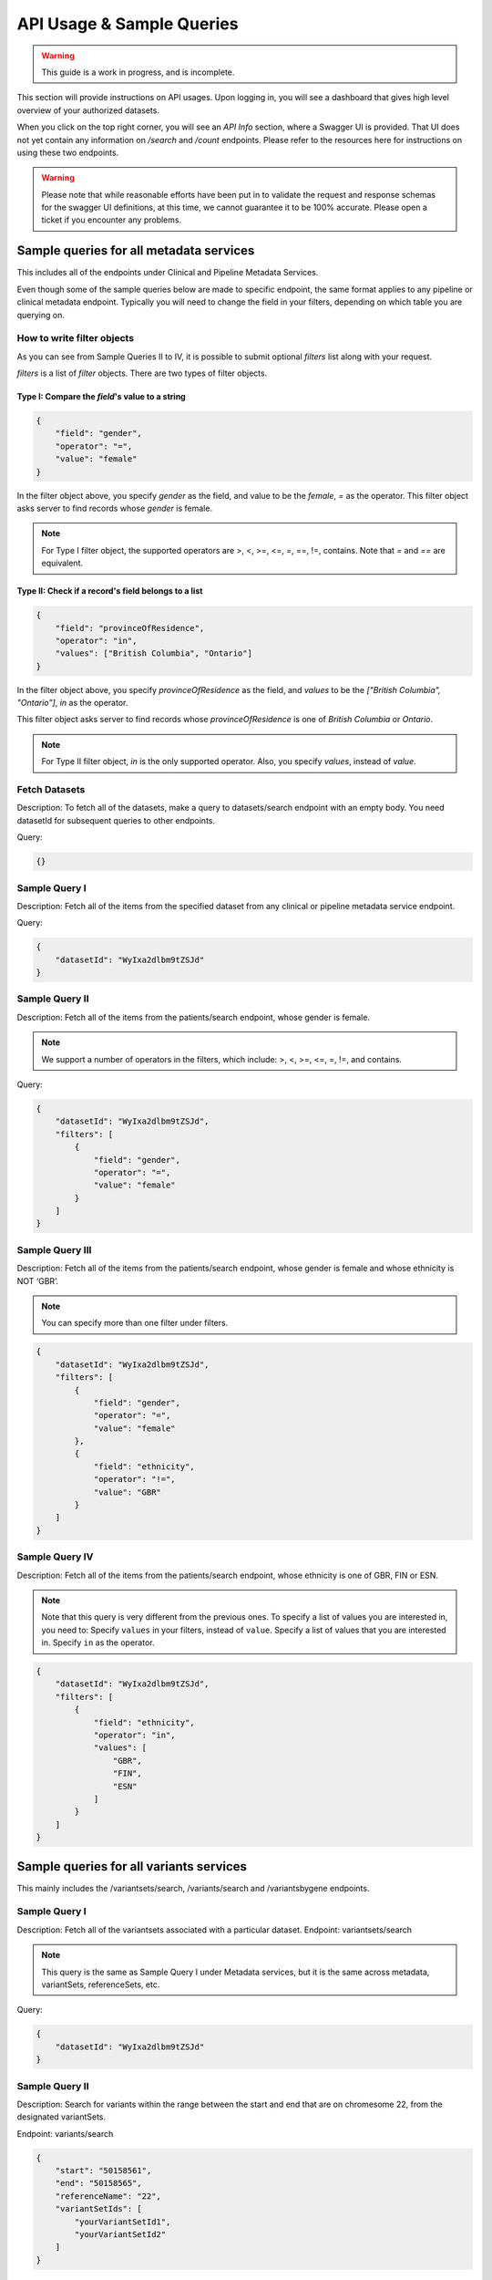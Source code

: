 .. _api:

**************************
API Usage & Sample Queries
**************************

.. warning::

    This guide is a work in progress, and is incomplete.


This section will provide instructions on API usages. Upon logging in, you will see a
dashboard that gives high level overview of your authorized datasets.

When you click on the top right corner, you will see an `API Info` section, where a Swagger
UI is provided. That UI does not yet contain any information on `/search` and `/count`
endpoints. Please refer to the resources here for instructions on using these two endpoints.


.. warning::

    Please note that while reasonable efforts have been put in to validate the request and
    response schemas for the swagger UI definitions, at this time, we cannot guarantee it to
    be 100% accurate. Please open a ticket if you encounter any problems.

++++++++++++++++++++++++++++++++++++++++
Sample queries for all metadata services
++++++++++++++++++++++++++++++++++++++++

This includes all of the endpoints under Clinical and Pipeline Metadata Services.

Even though some of the sample queries below are made to specific endpoint, the same format applies to any pipeline or clinical metadata endpoint. Typically you will need to change the field in your filters, depending on which table you are querying on.

----------------------------
How to write filter objects
----------------------------
As you can see from Sample Queries II to IV, it is possible to submit optional `filters`
list along with your request.

`filters` is a list of `filter` objects. There are two types of filter objects.

::::::::::::::::::::::::::::::::::::::::::::::::::
Type I: Compare the `field`'s value to a string
::::::::::::::::::::::::::::::::::::::::::::::::::

.. code-block:: json

    {
        "field": "gender",
        "operator": "=",
        "value": "female"
    }

In the filter object above, you specify `gender` as the field, and value to be the `female`,
`=` as the operator. This filter object asks server to find records whose `gender` is female.

.. note::
    For Type I filter object, the supported operators are >, <, >=, <=, =, ==, !=, contains.
    Note that `=` and `==` are equivalent.

::::::::::::::::::::::::::::::::::::::::::::::::::::
Type II: Check if a record's field belongs to a list
::::::::::::::::::::::::::::::::::::::::::::::::::::

.. code-block:: json

    {
        "field": "provinceOfResidence",
        "operator": "in",
        "values": ["British Columbia", "Ontario"]
    }

In the filter object above, you specify `provinceOfResidence` as the field, and `values`
to be the `["British Columbia", "Ontario"]`, `in` as the operator.

This filter object asks server to find records whose `provinceOfResidence` is one of
`British Columbia` or `Ontario`.

.. note::
    For Type II filter object, `in` is the only supported operator. Also, you specify `values`,
    instead of `value`.

--------------
Fetch Datasets
--------------
Description: To fetch all of the datasets, make a query to datasets/search endpoint with an empty body. You need datasetId for subsequent queries to other endpoints.

Query:

.. code-block:: json

   {}


--------------
Sample Query I
--------------
Description: Fetch all of the items from the specified dataset from any clinical or pipeline metadata service endpoint.

Query:

.. code-block:: json

    {
        "datasetId": "WyIxa2dlbm9tZSJd"
    }

---------------
Sample Query II
---------------

Description: Fetch all of the items from the patients/search endpoint, whose gender is female.

.. note::
    We support a number of operators in the filters,
    which include: >, <, >=, <=, =, !=, and contains.

Query:

.. code-block:: json

    {
        "datasetId": "WyIxa2dlbm9tZSJd",
        "filters": [
            {
                "field": "gender",
                "operator": "=",
                "value": "female"
            }
        ]
    }


----------------
Sample Query III
----------------

Description: Fetch all of the items from the patients/search endpoint, whose gender is female and whose ethnicity is NOT ‘GBR’.

.. note::
    You can specify more than one filter under filters.

.. code-block:: json

    {
        "datasetId": "WyIxa2dlbm9tZSJd",
        "filters": [
            {
                "field": "gender",
                "operator": "=",
                "value": "female"
            },
            {
                "field": "ethnicity",
                "operator": "!=",
                "value": "GBR"
            }
        ]
    }


---------------
Sample Query IV
---------------

Description: Fetch all of the items from the patients/search endpoint, whose ethnicity is one of GBR, FIN or ESN.

.. note::
    Note that this query is very different from the previous ones.
    To specify a list of values you are interested in, you need to:
    Specify ``values`` in your filters, instead of ``value``.
    Specify a list of values that you are interested in.
    Specify ``in`` as the operator.

.. code-block:: json

    {
        "datasetId": "WyIxa2dlbm9tZSJd",
        "filters": [
            {
                "field": "ethnicity",
                "operator": "in",
                "values": [
                    "GBR",
                    "FIN",
                    "ESN"
                ]
            }
        ]
    }


++++++++++++++++++++++++++++++++++++++++
Sample queries for all variants services
++++++++++++++++++++++++++++++++++++++++



This mainly includes the /variantsets/search, /variants/search and /variantsbygene endpoints.

--------------
Sample Query I
--------------

Description: Fetch all of the variantsets associated with a particular dataset.
Endpoint: variantsets/search

.. note::
    This query is the same as Sample Query I under Metadata services,
    but it is the same across metadata, variantSets, referenceSets, etc.


Query:

.. code-block:: json

    {
        "datasetId": "WyIxa2dlbm9tZSJd"
    }

---------------
Sample Query II
---------------

Description: Search for variants within the range between the start and end
that are on chromesome 22, from the designated variantSets.

Endpoint: variants/search

.. code-block:: json

    {
        "start": "50158561",
        "end": "50158565",
        "referenceName": "22",
        "variantSetIds": [
            "yourVariantSetId1",
            "yourVariantSetId2"
        ]
    }

----------------
Sample Query III
----------------

Description: Search for variants within the range between the start and end
that are on chromesome 22, from all variantsets that are associated with one
particular dataset.

Endpoint: variants/search

.. warning::
    You should never attempt to specify both datasetId and variantSetIds.

.. code-block:: json

    {
        "datasetId": "WyIxa2dlbm9tZSJd",
        "start": "50158561",
        "end": "50158565",
        "referenceName": "22"
    }

---------------
Sample Query IV
---------------

Description: Search for variants that are associated with a particular gene.

Endpoint: /variantsbygenesearch

.. code-block:: json

    {
        "datasetId": "WyIxa2dlbm9tZSJd",
        "gene": "ABCD",
    }

+++++++++++++++++++++++++++++++++++++++++++++
Instructions for /search and /count endpoints
+++++++++++++++++++++++++++++++++++++++++++++

You need to write complex queries to be able to use the ``/search`` and ``/count`` endpoints.
It has 4 mandatory fields, ``datasetId``, ``logic``, ``components``, and ``results``. Queries
for both endpoints are largely the same, and the differences will be explained below.

You always need to specify datasetId in your query.

You may want to look at the sample queries first before you can look at the `how to`
instructions below.

-------------------
How to write logic
-------------------

Logic is where you specify the relationship between various components.
The only operators you will need to specify are either AND or OR.
When writing the logic, the operation becomes the key.


::::::::::::::::::::::::::::::::::::
Write Logic for multiple components
::::::::::::::::::::::::::::::::::::

This is possibly the most common use-case, where you want to find records that satisfy
multiple filters you set.

For example, conditionA and conditionB and condition C would be written as below.

In this example, the records will have to satisfy conditions of all three components.

.. code-block:: json

    {
        "logic": {
            "and": [
                {
                    "id": "conditionA"
                },
                {
                    "id": "conditionB"
                },
                {
                    "id": "conditionC"
                }
            ]
        }
    }

In the above example, you can replace the `and` key with `or`. In this case, the records
will only need to fulfill the condition of any single component.

::::::::::::::::::::::::::::::
Write Logic for 1 component
::::::::::::::::::::::::::::::

When you only have 1 component in your query, however, you may only specify `id`.


.. code-block:: json

    {
        "logic": {
            "id": "condition1"
        }
    }

For this case only, that is, when you only have one single `id` in your logic. Optionally, you can specify
the `negate` flag, which would basically negate the logic of the componenet.


.. code-block:: json

    {
        "logic": {
            "id": "condition1",
            "negate" true
        }
    }

:::::::::::::::::::::::::::::::::
Write Logic for nested components
:::::::::::::::::::::::::::::::::

It is possible to write more complex logic, with multiple nested operations involved. However, the
examples explained above should suffice most basic needs.

As an example, the following request is the equivalent to ``A∩B∩(C∪D)``,
which is equivalent to ``(A∩B) ∩ (C∪D)``.


.. code-block:: json

    {
        "logic": {
            "and": [
                {
                    "id": "A"
                },
                {
                    "id": "B"
                },
                {
                    "or": [
                        {
                            "id": "C"
                        },
                        {
                            "id": "D"
                        }
                    ]
                }
            ]
        }
    }

----------------------------
How to write components
----------------------------

The ``components`` part is a list, each corresponding to a filter of a specified table.
Be careful that the id has to match with the one you specified in the logic part of
your query. It can be almost any string, but they have to match.

In a ``component``, you specify the tables you want to search on to be the
key.

There are 3 different types of ``components`` objects.

::::::::::::::::::::::::::::::
Components for Clinical tables
::::::::::::::::::::::::::::::


.. code-block:: json

    {
        "components": [
            {
                "id": "condition1",
                "patients": {
                    "filters": [
                        {
                            "field": "provinceOfResidence",
                            "operator": "!=",
                            "value": "Ontario"
                        }
                    ]
                }
            }
        ]
    }

You write the filter objects the same you way you would write for individual endpoints.
If you need a reminder on that, check

::::::::::::::::::::::::::::::::::::::::::::::::::::
Component for /variants/search endpoint
::::::::::::::::::::::::::::::::::::::::::::::::::::

.. code-block:: json

    {
        "components": [
            {
                "id": "condition1",
                "variants": {
                    "start": "",
                    "end": "",
                    "referenceName": "1"
                }
            }
        ]
    }

Note that you can also specify `variantSetIds` in here, which will limit the scope to
your list of `variantSetIds`. If you don't specify any, by default, it will try to search
through all variantSets associated with this dataset.

::::::::::::::::::::::::::::::::::::::::::::::::::::
Component for /variantsbygenesearch endpoint
::::::::::::::::::::::::::::::::::::::::::::::::::::

.. warning::
    Note that this componenet is deprecated, and may be removed in subsequent releases.
    Use the componenet listed below for `variants/gene/search`.

.. code-block:: json

    {
        "components": [
            {
                "id": "condition1",
                "variantsByGene": {
                    "gene": "MUC1"
                }
            }
        ]
    }

::::::::::::::::::::::::::::::::::::::::::::::::::::
Component for /variants/gene/search endpoint
::::::::::::::::::::::::::::::::::::::::::::::::::::

.. code-block:: json

    {
        "components": [
            {
                "id": "condition1",
                "variants": {
                    "gene": "MUC1"
                }
            }
        ]
    }

--------------------
How to write results
--------------------

In the ``results`` part of your query, you will need to specify the table you want
the server to return. For a query made to the /search endpoint, you can
simply specify the table name.

.. warning::
    The only endpoints that are accepted here are all clinical metadata
    endpoints, as well as ``variants``.

::::::::::::::::::::::::::::::::::::
Results section for Clinical tables
::::::::::::::::::::::::::::::::::::


.. code-block:: json

    {
        "results": {
            "table": "patients",
            "fields": ["gender", "ethnicity"]
        }
    }

.. warning::
    `fields` is a list of fields that you want the server to return. It is optional for /search
    endpoint, but mandatory for `/count` endpoint. If you do not specify this in `/search`
    endpoint, the server will just return all the fields.


::::::::::::::::::::::::::::::::::::::::::::::::::::
Results section for /variants endpoint
::::::::::::::::::::::::::::::::::::::::::::::::::::

.. warning::
    Please be considerate when you are submitting any `/variants` request, we recommend you
    to not search more than 1 million bps at a time. If you have a lot of variantSets, you should
    limit your search size to 100,000.

.. code-block:: json

    {
        "results": {
            "table": "variants",
            "start": "1232555",
            "end": "1553222",
            "referenceName": "1"
        }
    }

::::::::::::::::::::::::::::::::::::::::::::::::::::
Results section for /variantsbygenesearch endpoint
::::::::::::::::::::::::::::::::::::::::::::::::::::

.. warning::
    This endpoint is deprecated. Use the section below.

.. warning::
    Please note that while you need to specify the table name to be `variantByGene`, it still
    returns a list of variants in its response. The table ``here`` means `endpoint`, not the actual
    table itself.


.. code-block:: json

    {
        "results": {
            "table": "variantsByGene",
            "gene": "MUC1"
        }
    }

::::::::::::::::::::::::::::::::::::::::::::::::::::
Results section for /variants/gene/search endpoint
::::::::::::::::::::::::::::::::::::::::::::::::::::

.. code-block:: json

    {
        "results": {
            "table": "variants",
            "gene": "MUC1"
        }
    }

--------------
Sample Query I
--------------

Description: Return a list of patients, whose diseaseResponseOrStatus is “Complete Response”, AND have a courseNumber that is not 100.

.. warning::
    The example query below only works for the /search endpoint, as it did not specify `fields`.

Query:

.. code-block:: json

    {
        "datasetId": "yourDatasetId",
        "logic": {
            "and": [
                {
                    "id": "A"
                },
                {
                    "id": "B"
                }
            ]
        },
        "components": [
            {
                "id": "A",
                "outcomes": {
                    "filters": [
                        {
                            "field": "diseaseResponseOrStatus",
                            "operator": "==",
                            "value": "Complete Response"
                        }
                    ]
                }
            },
            {
                "id": "B",
                "treatments": {
                    "filters": [
                        {
                            "field": "courseNumber",
                            "operator": "!=",
                            "value": "100"
                        }
                    ]
                }
            }
        ],
        "results": [
            {
                "table": "patients"
            }
        ]
    }

---------------
Sample Query II
---------------

Description: Return the aggregated stats on patients’ gender and ethnicity
who have mutations present between “50158561” and “50158565” on chromosome 22,
from the list of variantsetIds.

.. code-block:: json

    {
        "datasetId": "yourDatasetId",
        "logic": {
            "id": "A"
        },
        "components": [
            {
                "id": "A",
                "variants": {
                    "start": "50158561",
                    "end": "50158565",
                    "referenceName": "22",
                    "variantSetIds": [
                        "yourVariantSetId_1",
                        "yourVariantSetId_2",
                        "yourVariantSetId_3",
                        "yourVariantSetId_4",
                        "yourVariantSetId_5",
                        "yourVariantSetId_6",
                        "yourVariantSetId_7",
                        "yourVariantSetId_8"
                        ]
                }
            }
        ],
        "results": [
            {
                "table": "patients",
                "fields": [
                    "gender",
                    "ethnicity"
                ]
            }
        ]
    }


----------------
Sample Query III
----------------

Description: Return the aggregated stats on patients’ gender and ethnicity,
who have mutations present between “50158561” and “50158565” on chromosome 22.

Note: Since a list of variantSetIds was not specified, the server will attempt to
locate all variantSets associated with the dataset. If you have a lot of variantSets
associated with this particular dataset, the query might take some time.

.. code-block:: json

    {
        "datasetId": "yourDatasetId",
        "logic": {
            "id": "A"
        },
        "components": [
            {
                "id": "A",
                "variants": {
                    "start": "50158561",
                    "end": "50158565",
                    "referenceName": "22"
                }
            }
        ],
        "results": [
            {
                "table": "patients",
                "fields": [
                    "gender",
                    "ethnicity"
                ]
            }
        ]
    }



---------------
Sample Query IV
---------------

Description: Retrieve all the variants between 50100000 and 50158565 on chromosome 22
associated with an individual ``[HG00105]``.


.. code-block:: json

    {
        "datasetId": "yourDatasetId",
        "logic": {
            "id": "A"
        },
        "components": [
            {
                "id": "A",
                "patients": {
                    "filters": [
                        {
                            "field": "patientId",
                            "operator": "==",
                            "value": "HG00105"
                        }
                    ]
                }
            }
        ],
        "results": [
            {
                "table": "variants",
                "start": "50100000",
                "end": "50158565",
                "referenceName": "22"
            }
        ]
    }


